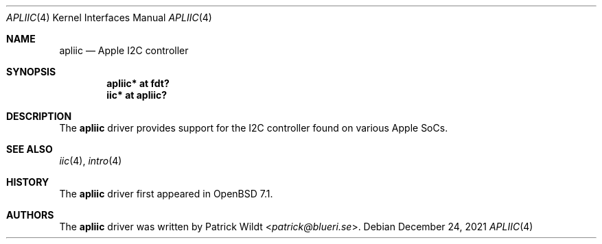 .\"	$OpenBSD: apliic.4,v 1.1 2021/12/24 00:07:06 patrick Exp $
.\"
.\" Copyright (c) 2021 Patrick Wildt <patrick@blueri.se>
.\"
.\" Permission to use, copy, modify, and distribute this software for any
.\" purpose with or without fee is hereby granted, provided that the above
.\" copyright notice and this permission notice appear in all copies.
.\"
.\" THE SOFTWARE IS PROVIDED "AS IS" AND THE AUTHOR DISCLAIMS ALL WARRANTIES
.\" WITH REGARD TO THIS SOFTWARE INCLUDING ALL IMPLIED WARRANTIES OF
.\" MERCHANTABILITY AND FITNESS. IN NO EVENT SHALL THE AUTHOR BE LIABLE FOR
.\" ANY SPECIAL, DIRECT, INDIRECT, OR CONSEQUENTIAL DAMAGES OR ANY DAMAGES
.\" WHATSOEVER RESULTING FROM LOSS OF USE, DATA OR PROFITS, WHETHER IN AN
.\" ACTION OF CONTRACT, NEGLIGENCE OR OTHER TORTIOUS ACTION, ARISING OUT OF
.\" OR IN CONNECTION WITH THE USE OR PERFORMANCE OF THIS SOFTWARE.
.\"
.Dd $Mdocdate: December 24 2021 $
.Dt APLIIC 4
.Os
.Sh NAME
.Nm apliic
.Nd Apple I2C controller
.Sh SYNOPSIS
.Cd "apliic* at fdt?"
.Cd "iic* at apliic?"
.Sh DESCRIPTION
The
.Nm
driver provides support for the I2C controller found on various Apple SoCs.
.Sh SEE ALSO
.Xr iic 4 ,
.Xr intro 4
.Sh HISTORY
The
.Nm
driver first appeared in
.Ox 7.1 .
.Sh AUTHORS
The
.Nm
driver was written by
.An Patrick Wildt Aq Mt patrick@blueri.se .
